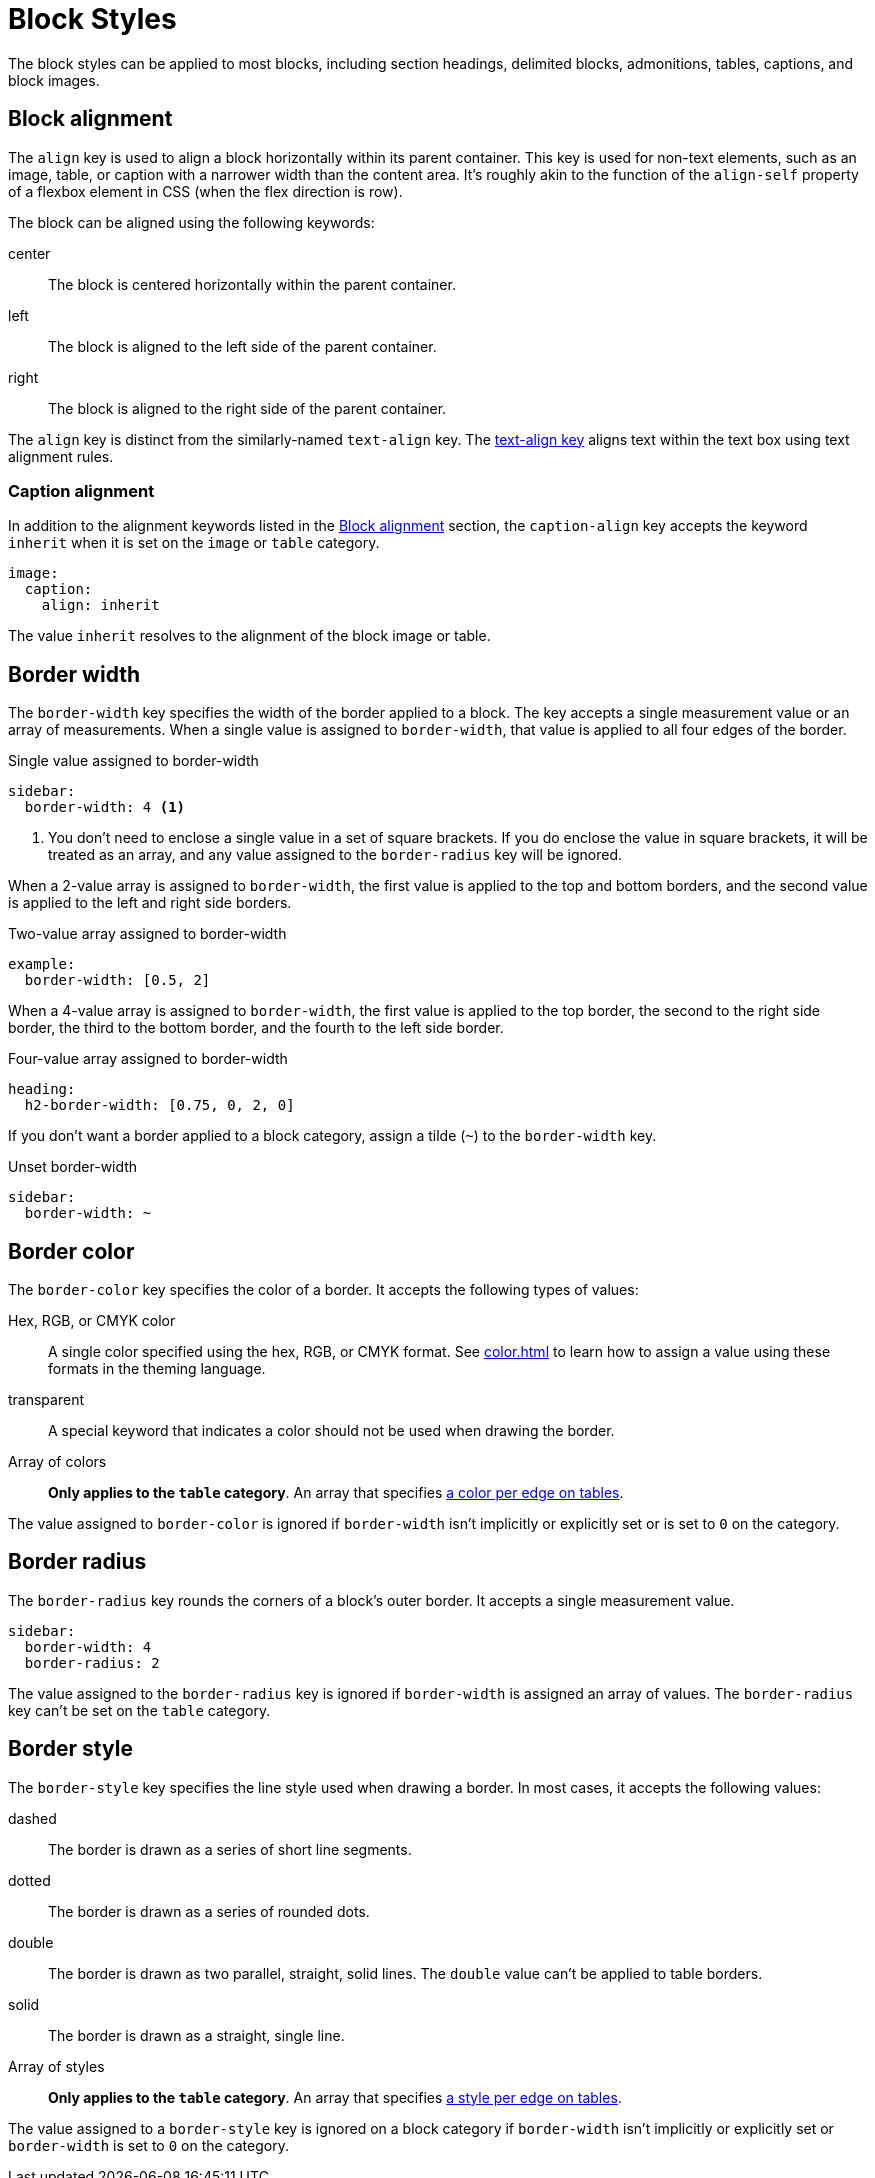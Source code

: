 = Block Styles
:description: The theming language provides numerous keys for arranging blocks and styling their borders.

The block styles can be applied to most blocks, including section headings, delimited blocks, admonitions, tables, captions, and block images.

[#align]
== Block alignment

The `align` key is used to align a block horizontally within its parent container.
This key is used for non-text elements, such as an image, table, or caption with a narrower width than the content area.
It's roughly akin to the function of the `align-self` property of a flexbox element in CSS (when the flex direction is row).

The block can be aligned using the following keywords:

center:: The block is centered horizontally within the parent container.
left:: The block is aligned to the left side of the parent container.
right:: The block is aligned to the right side of the parent container.

The `align` key is distinct from the similarly-named `text-align` key.
The xref:text.adoc#text-align[text-align key] aligns text within the text box using text alignment rules.

[#caption-align]
=== Caption alignment

In addition to the alignment keywords listed in the <<align>> section, the `caption-align` key accepts the keyword `inherit` when it is set on the `image` or `table` category.

[,yaml]
----
image:
  caption:
    align: inherit
----

The value `inherit` resolves to the alignment of the block image or table.

[#border-width]
== Border width

The `border-width` key specifies the width of the border applied to a block.
The key accepts a single measurement value or an array of measurements.
When a single value is assigned to `border-width`, that value is applied to all four edges of the border.

.Single value assigned to border-width
[,yaml]
----
sidebar:
  border-width: 4 <1>
----
<1> You don't need to enclose a single value in a set of square brackets.
If you do enclose the value in square brackets, it will be treated as an array, and any value assigned to the `border-radius` key will be ignored.

When a 2-value array is assigned to `border-width`, the first value is applied to the top and bottom borders, and the second value is applied to the left and right side borders.

.Two-value array assigned to border-width
[,yaml]
----
example:
  border-width: [0.5, 2]
----

When a 4-value array is assigned to `border-width`, the first value is applied to the top border, the second to the right side border, the third to the bottom border, and the fourth to the left side border.

.Four-value array assigned to border-width
[,yaml]
----
heading:
  h2-border-width: [0.75, 0, 2, 0]
----

If you don't want a border applied to a block category, assign a tilde (`~`) to the `border-width` key.

.Unset border-width
[,yaml]
----
sidebar:
  border-width: ~
----

[#border-color]
== Border color

The `border-color` key specifies the color of a border.
It accepts the following types of values:

Hex, RGB, or CMYK color:: A single color specified using the hex, RGB, or CMYK format.
See xref:color.adoc[] to learn how to assign a value using these formats in the theming language.
transparent:: A special keyword that indicates a color should not be used when drawing the border.
Array of colors:: *Only applies to the `table` category*.
An array that specifies xref:tables.adoc#border-color[a color per edge on tables].

The value assigned to `border-color` is ignored if `border-width` isn't implicitly or explicitly set or is set to `0` on the category.

[#radius]
== Border radius

The `border-radius` key rounds the corners of a block's outer border.
It accepts a single measurement value.

[,yaml]
----
sidebar:
  border-width: 4
  border-radius: 2
----

The value assigned to the `border-radius` key is ignored if `border-width` is assigned an array of values.
The `border-radius` key can't be set on the `table` category.

[#border-style]
== Border style

The `border-style` key specifies the line style used when drawing a border.
In most cases, it accepts the following values:

dashed:: The border is drawn as a series of short line segments.
dotted:: The border is drawn as a series of rounded dots.
double:: The border is drawn as two parallel, straight, solid lines.
The `double` value can't be applied to table borders.
solid:: The border is drawn as a straight, single line.
Array of styles:: *Only applies to the `table` category*.
An array that specifies xref:tables.adoc#border-style[a style per edge on tables].

The value assigned to a `border-style` key is ignored on a block category if `border-width` isn't implicitly or explicitly set or `border-width` is set to `0` on the category.
